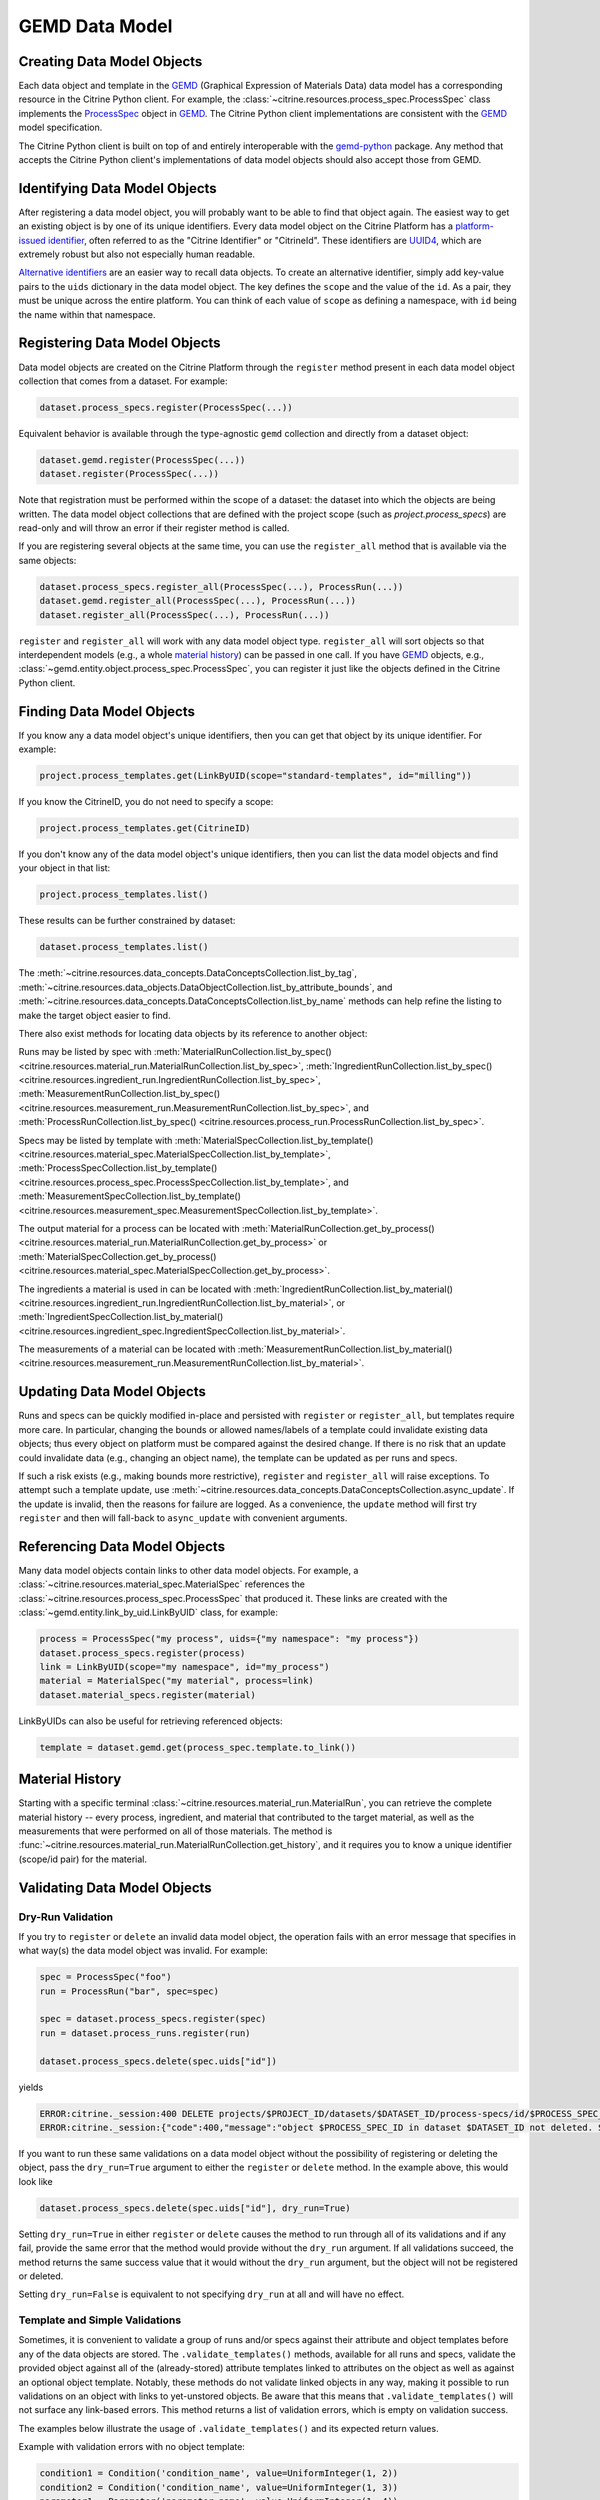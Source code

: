 .. data_entry:

GEMD Data Model
=========================

Creating Data Model Objects
---------------------------------

Each data object and template in the GEMD_ (Graphical Expression of Materials Data) data model has a corresponding resource in the Citrine Python client.
For example, the :class:`~citrine.resources.process_spec.ProcessSpec` class implements the ProcessSpec_ object in GEMD_.
The Citrine Python client implementations are consistent with the GEMD_ model specification.

The Citrine Python client is built on top of and entirely interoperable with the gemd-python_ package.
Any method that accepts the Citrine Python client's implementations of data model objects should also accept those from GEMD.

Identifying Data Model Objects
---------------------------------

After registering a data model object, you will probably want to be able to find that object again.
The easiest way to get an existing object is by one of its unique identifiers.
Every data model object on the Citrine Platform has a `platform-issued identifier`__, often referred to as the "Citrine Identifier" or "CitrineId".
These identifiers are UUID4_, which are extremely robust but also not especially human readable.

__ https://citrineinformatics.github.io/gemd-docs/specification/unique-identifiers/#citrine-id

`Alternative identifiers`__ are an easier way to recall data objects.
To create an alternative identifier, simply add key-value pairs to the ``uids`` dictionary in the data model object.
The key defines the ``scope`` and the value of the ``id``.
As a pair, they must be unique across the entire platform.
You can think of each value of ``scope`` as defining a namespace, with ``id`` being the name within that namespace.

__ https://citrineinformatics.github.io/gemd-docs/specification/unique-identifiers/#alternative-ids

Registering Data Model Objects
---------------------------------

Data model objects are created on the Citrine Platform through the ``register`` method present in each data model object collection that comes from a dataset.
For example:

.. code-block:: python

    dataset.process_specs.register(ProcessSpec(...))

Equivalent behavior is available through the type-agnostic ``gemd`` collection and directly from a dataset object:

.. code-block:: python

    dataset.gemd.register(ProcessSpec(...))
    dataset.register(ProcessSpec(...))

Note that registration must be performed within the scope of a dataset: the dataset into which the objects are being written.
The data model object collections that are defined with the project scope (such as `project.process_specs`) are read-only and will throw an error if their register method is called.

If you are registering several objects at the same time, you can use the ``register_all`` method that is available via the same objects:

.. code-block:: python

    dataset.process_specs.register_all(ProcessSpec(...), ProcessRun(...))
    dataset.gemd.register_all(ProcessSpec(...), ProcessRun(...))
    dataset.register_all(ProcessSpec(...), ProcessRun(...))

``register`` and ``register_all`` will work with any data model object type.
``register_all`` will sort objects so that interdependent models (e.g., a whole `material history`__) can be passed in one call.
If you have GEMD_ objects, e.g., :class:`~gemd.entity.object.process_spec.ProcessSpec`, you can register it just like the objects defined in the Citrine Python client.

__ https://citrineinformatics.github.io/gemd-docs/specification/objects/#material-history

Finding Data Model Objects
---------------------------------

If you know any a data model object's unique identifiers, then you can get that object by its unique identifier.
For example:

.. code-block:: python

    project.process_templates.get(LinkByUID(scope="standard-templates", id="milling"))

If you know the CitrineID, you do not need to specify a scope:

.. code-block:: python

    project.process_templates.get(CitrineID)


If you don't know any of the data model object's unique identifiers, then you can list the data model objects and find your object in that list:

.. code-block:: python

    project.process_templates.list()

These results can be further constrained by dataset:

.. code-block:: python

    dataset.process_templates.list()

The
:meth:`~citrine.resources.data_concepts.DataConceptsCollection.list_by_tag`,
:meth:`~citrine.resources.data_objects.DataObjectCollection.list_by_attribute_bounds`,
and :meth:`~citrine.resources.data_concepts.DataConceptsCollection.list_by_name`
methods can help refine the listing to make the target object easier to find.

There also exist methods for locating data objects by its reference to another object:

Runs may be listed by spec with
:meth:`MaterialRunCollection.list_by_spec() <citrine.resources.material_run.MaterialRunCollection.list_by_spec>`,
:meth:`IngredientRunCollection.list_by_spec() <citrine.resources.ingredient_run.IngredientRunCollection.list_by_spec>`,
:meth:`MeasurementRunCollection.list_by_spec() <citrine.resources.measurement_run.MeasurementRunCollection.list_by_spec>`,
and :meth:`ProcessRunCollection.list_by_spec() <citrine.resources.process_run.ProcessRunCollection.list_by_spec>`.

Specs may be listed by template with
:meth:`MaterialSpecCollection.list_by_template() <citrine.resources.material_spec.MaterialSpecCollection.list_by_template>`,
:meth:`ProcessSpecCollection.list_by_template() <citrine.resources.process_spec.ProcessSpecCollection.list_by_template>`,
and :meth:`MeasurementSpecCollection.list_by_template() <citrine.resources.measurement_spec.MeasurementSpecCollection.list_by_template>`.

The output material for a process can be located with
:meth:`MaterialRunCollection.get_by_process() <citrine.resources.material_run.MaterialRunCollection.get_by_process>`
or :meth:`MaterialSpecCollection.get_by_process() <citrine.resources.material_spec.MaterialSpecCollection.get_by_process>`.

The ingredients a material is used in can be located with
:meth:`IngredientRunCollection.list_by_material() <citrine.resources.ingredient_run.IngredientRunCollection.list_by_material>`,
or :meth:`IngredientSpecCollection.list_by_material() <citrine.resources.ingredient_spec.IngredientSpecCollection.list_by_material>`.

The measurements of a material can be located with
:meth:`MeasurementRunCollection.list_by_material() <citrine.resources.measurement_run.MeasurementRunCollection.list_by_material>`.

Updating Data Model Objects
---------------------------
Runs and specs can be quickly modified in-place and persisted with ``register`` or ``register_all``, but templates require more care.
In particular, changing the bounds or allowed names/labels of a template could invalidate existing data objects; thus every object on platform must be compared against the desired change.
If there is no risk that an update could invalidate data (e.g., changing an object name), the template can be updated as per runs and specs.

If such a risk exists (e.g., making bounds more restrictive), ``register`` and ``register_all`` will raise exceptions.
To attempt such a template update, use :meth:`~citrine.resources.data_concepts.DataConceptsCollection.async_update`.
If the update is invalid, then the reasons for failure are logged.
As a convenience, the ``update`` method will first try ``register`` and then will fall-back to ``async_update`` with convenient arguments.

Referencing Data Model Objects
------------------------------

Many data model objects contain links to other data model objects.
For example, a :class:`~citrine.resources.material_spec.MaterialSpec` references the :class:`~citrine.resources.process_spec.ProcessSpec` that produced it.
These links are created with the :class:`~gemd.entity.link_by_uid.LinkByUID` class, for example:

.. code-block:: python

    process = ProcessSpec("my process", uids={"my namespace": "my process"})
    dataset.process_specs.register(process)
    link = LinkByUID(scope="my namespace", id="my_process")
    material = MaterialSpec("my material", process=link)
    dataset.material_specs.register(material)

.. _GEMD: https://citrineinformatics.github.io/gemd-docs/
.. _ProcessSpec: https://citrineinformatics.github.io/gemd-docs/specification/objects/#process-spec
.. _gemd-python: https://github.com/CitrineInformatics/gemd-python
.. _UUID4: https://en.wikipedia.org/wiki/Universally_unique_identifier#Version_4_(random)

LinkByUIDs can also be useful for retrieving referenced objects:

.. code-block:: python

    template = dataset.gemd.get(process_spec.template.to_link())


Material History
----------------

Starting with a specific terminal :class:`~citrine.resources.material_run.MaterialRun`,
you can retrieve the complete material history -- every process, ingredient, and material that contributed to
the target material, as well as the measurements that were performed on all of those materials.
The method is :func:`~citrine.resources.material_run.MaterialRunCollection.get_history`,
and it requires you to know a unique identifier (scope/id pair) for the material.

Validating Data Model Objects
-----------------------------

Dry-Run Validation
^^^^^^^^^^^^^^^^^^

If you try to ``register`` or ``delete`` an invalid data model object, the operation fails with an error message that
specifies in what way(s) the data model object was invalid. For example:

.. code-block:: python

    spec = ProcessSpec("foo")
    run = ProcessRun("bar", spec=spec)

    spec = dataset.process_specs.register(spec)
    run = dataset.process_runs.register(run)

    dataset.process_specs.delete(spec.uids["id"])

yields

.. code-block::

    ERROR:citrine._session:400 DELETE projects/$PROJECT_ID/datasets/$DATASET_ID/process-specs/id/$PROCESS_SPEC_ID
    ERROR:citrine._session:{"code":400,"message":"object $PROCESS_SPEC_ID in dataset $DATASET_ID not deleted. See ValidationErrors for details.","validation_errors":[{"failure_message":"Referenced by process_run in dataset $DATASET_ID with ID $PROCESS_RUN_ID","failure_id":"object.mutation.referenced"}]}

If you want to run these same validations on a data model object without the possibility of registering or deleting the
object, pass the ``dry_run=True`` argument to either the ``register`` or ``delete`` method. In the example above, this
would look like

.. code-block:: python

    dataset.process_specs.delete(spec.uids["id"], dry_run=True)

Setting ``dry_run=True`` in either ``register`` or ``delete`` causes the method to run through all of its validations
and if any fail, provide the same error that the method would provide without the ``dry_run`` argument. If all
validations succeed, the method returns the same success value that it would without the ``dry_run`` argument, but the
object will not be registered or deleted.

Setting ``dry_run=False`` is equivalent to not specifying ``dry_run`` at all and will have no effect.

Template and Simple Validations
^^^^^^^^^^^^^^^^^^^^^^^^^^^^^^^^^^^^
Sometimes, it is convenient to validate a group of runs and/or specs against their attribute and object
templates before any of the data objects are stored.
The ``.validate_templates()`` methods, available for all runs and specs, validate the provided object against all of the
(already-stored) attribute templates linked to attributes on the object as well as against an optional object template.
Notably, these methods do not validate linked objects in any way, making it possible to run validations on an object
with links to yet-unstored objects.
Be aware that this means that ``.validate_templates()`` will not surface any link-based errors.
This method returns a list of validation errors, which is empty on validation success.

The examples below illustrate the usage of ``.validate_templates()`` and its expected return values.

Example with validation errors with no object template:

.. code-block:: python

    condition1 = Condition('condition_name', value=UniformInteger(1, 2))
    condition2 = Condition('condition_name', value=UniformInteger(1, 3))
    parameter1 = Parameter('parameter_name', value=UniformInteger(1, 4))
    parameter2 = Parameter('parameter_name', value=UniformInteger(1, 5))
    process_spec = ProcessSpec(name='spec name')
    process_run = ProcessRun(
        name='run name',
        spec=process_spec,
        conditions=[condition1, condition2],
        parameters=[parameter1, parameter2]
    )
    dataset.process_runs.validate_templates(process_run)

has return value:

.. code-block:: python

    [{'failure_message': 'Multiple Condition with named condition_name', 'property': None, 'failure_id': 'attribute.duplicate', 'input': None, 'type': NotImplemented},
     {'failure_message': 'Multiple Parameter with named parameter_name', 'property': None, 'failure_id': 'attribute.duplicate', 'input': None, 'type': NotImplemented}]

Example with validation errors with an object template:

.. code-block:: python

    condition_template = ConditionTemplate("condition template", bounds=IntegerBounds(1, 5))
    condition_template = dataset.condition_templates.register(condition_template)

    condition = Condition("condition", value=UniformInteger(1, 3), template=condition_template)
    process_template = ProcessTemplate(
        "pt",
        conditions=[[LinkByUID("id", condition_template.uids["id"]), IntegerBounds(2, 4)]]
    )
    process_spec = ProcessSpec("ps", template=process_template)
    process_run = ProcessRun("pr", conditions=[condition], spec=process_spec)
    dataset.process_runs.validate_templates(process_run, object_template=process_template)

has return value:

.. code-block:: python

    [{'failure_message': 'UniformInteger(1,3) extends below 2 {2}', 'property': None, 'failure_id': 'attribute.bounds.value', 'input': None, 'type': NotImplemented}]

For ingredients, the associated object template is a process template that is provided as a separate parameter. Any
value provided to the ``object_template`` parameter for an ingredient will be ignored.

Example with validation errors for an ingredient:

.. code-block:: python

    process_template = ProcessTemplate("pt", allowed_names=["foo"], allowed_labels=["bar"])
    process_spec = ProcessSpec("ps", template=process_template)

    mat_process_spec = ProcessSpec("mps")
    material_spec = MaterialSpec("ms", process=mat_process_spec)

    ingredient_spec = IngredientSpec(
        "is",
        process=process_spec,
        material=material_spec,
        labels=["ingredient"]
    )
    dataset.ingredient_specs.validate_templates(
        model=ingredient_spec,
        ingredient_process_template=process_template
    )

has return value:

.. code-block:: python

    [{'failure_message': 'Ingredient label ingredient not in list of allowed labels Set(bar)', 'property': None, 'failure_id': 'ingredient.label.allowed', 'input': None, 'type': NotImplemented},
     {'failure_message': 'Ingredient name is not in list of allowed names Set(foo)', 'property': None, 'failure_id': 'ingredient.name.allowed', 'input': None, 'type': NotImplemented}]
